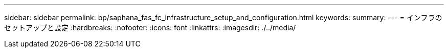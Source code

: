 ---
sidebar: sidebar 
permalink: bp/saphana_fas_fc_infrastructure_setup_and_configuration.html 
keywords:  
summary:  
---
= インフラのセットアップと設定
:hardbreaks:
:nofooter: 
:icons: font
:linkattrs: 
:imagesdir: ./../media/


